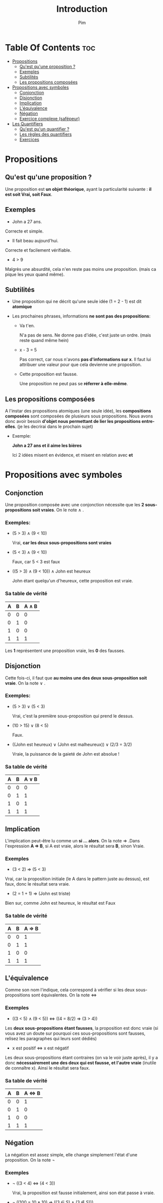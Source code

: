 #+TITLE:Introduction
#+AUTHOR: Pim


* Table Of Contents :toc:
- [[#propositions][Propositions]]
  - [[#quest-quune-proposition-][Qu'est qu'une proposition ?]]
  - [[#exemples][Exemples]]
  - [[#subtilités][Subtilités]]
  - [[#les-propositions-composées][Les propositions composées]]
- [[#propositions-avec-symboles][Propositions avec symboles]]
  - [[#conjonction][Conjonction]]
  - [[#disjonction][Disjonction]]
  - [[#implication][Implication]]
  - [[#léquivalence][L'équivalence]]
  - [[#négation][Négation]]
  - [[#exercice-complexe-safépeur][Exercice complexe (safépeur)]]
- [[#les-quantifiers][Les Quantifiers]]
  - [[#quest-quun-quantifier-][Qu'est qu'un quantifier ?]]
  - [[#les-règles-des-quantifiers][Les règles des quantifiers]]
  - [[#exercices][Exercices]]

* Propositions
** Qu'est qu'une proposition ?

Une proposition est *un objet théorique*, ayant la particularité suivante : *il est soit Vrai, soit Faux*.

** Exemples

- John a 27 ans.

Correcte et simple.

- Il fait beau aujourd'hui.

Correcte et facilement vérifiable.

- 4 > 9
Malgrès une absurdité, cela n'en reste pas moins une proposition. (mais ca pique les yeux quand même).

** Subtilités

- Une proposition qui ne décrit qu'une seule idée (1 = 2 - 1) est dit *atomique*

- Les prochaines phrases, informations *ne sont pas des propositions*:

  + Va t'en.

    N'a pas de sens. Ne donne pas d'idée, c'est juste un ordre. (mais reste quand même hein)

  + x - 3 = 5

    Pas correct, car nous n'avons *pas d'informations sur x*. Il faut lui attribuer une valeur pour que cela devienne une proposition.

  + Cette proposition est fausse.

    Une proposition ne peut pas se *réferrer à elle-même*.

** Les propositions composées

A l'instar des propositions atomiques (une seule idée), les *compositions composées* sont composées de plusieurs sous propositions. Nous avons donc avoir besoin *d'objet nous permettant de lier les propositions entre-elles*. (je les decrirai dans le prochain sujet)

- Exemple:

  *John a 27 ans et il aime les bières*

  Ici 2 idées misent en évidence, et misent en relation avec *et*

* Propositions avec symboles

** Conjonction

Une proposition composée avec une conjonction nécessite que les *2 sous-propositions soit vraies*.
On le note \land .

*** Exemples:

  - (5 > 3) \land (9 < 10)

    Vrai, *car les deux sous-propositions sont vraies*

  - (5 < 3) \land (9 < 10)

    Faux, car 5 < 3 est faux

  - ((5 > 3) \land (9 < 10)) \land John est heureux

    John étant quelqu'un d'heureux, cette proposition est vraie.

*** Sa table de vérité

| A | B | A \land B |
|---+---+-----------|
| 0 | 0 |         0 |
| 0 | 1 |         0 |
| 1 | 0 |         0 |
| 1 | 1 |         1 |

Les *1* représentent une proposition vraie, les *0* des fausses.


** Disjonction

Cette fois-ci, il faut que *au moins une des deux sous-proposition soit vraie*. On la note \lor .

*** Exemples:

  - (5 > 3) \lor (5 < 3)

    Vrai, c'est la première sous-proposition qui prend le dessus.

  - (10 > 15) \lor (8 < 5)

    Faux.

  - ((John est heureux) \lor (John est malheureux)) \lor (2/3 = 3/2)

    Vraie, la puissance de la gaieté de John est absolue !

*** Sa table de vérité

| A | B | A \lor B |
|---+---+----------|
| 0 | 0 |        0 |
| 0 | 1 |        1 |
| 1 | 0 |        1 |
| 1 | 1 |        1 |

** Implication
L'implication peut-être lu comme un *si ... alors*. On la note \Rightarrow .Dans l'expression
*A \Rightarrow B*, si A est vraie, alors le résultat sera *B*, sinon Vraie.

*** Exemples
- (3 < 2) \Rightarrow (5 < 3)

Vrai, car la proposition initiale (le A dans le pattern juste au dessus), est faux, donc le résultat sera vraie.

- (2 = 1 + 1) \Rightarrow (John est triste)

Bien sur, comme John est heureux, le résultat est Faux

*** Sa table de vérité

| A | B | A \Rightarrow B |
|---+---+-----------------|
| 0 | 0 |        1        |
| 0 | 1 |        1        |
| 1 | 0 |        0        |
| 1 | 1 |        1        |



** L'équivalence

Comme son nom l'indique, cela correspond à vérifier si les deux sous-propositions sont équivalentes. On la note \Leftrightarrow

*** Exemples

- ((3 < 5) \land (9 < 5)) \Leftrightarrow ((4 = 8/2) \Rightarrow (3 > 4))

Les *deux sous-propositions étant fausses*, la proposition est donc vraie (si vous avez un doute sur pourquoi ces sous-propositions sont fausses, relisez les paragraphes qui leurs sont dédiés)

- x est positif \Leftrightarrow x est négatif

Les deux sous-propositions étant contraires (on va le voir juste après), il y a donc *nécessairement une des deux qui est fausse, et l'autre vraie* (inutile de connaître x). Ainsi le résultat sera faux.

*** Sa table de vérité

| A | B | A \Leftrightarrow B |
|---+---+---------------------|
| 0 | 0 |                   1 |
| 0 | 1 |                   0 |
| 1 | 0 |                   0 |
| 1 | 1 |                   1 |

** Négation

La négation est assez simple, elle change simplement l'état d'une proposition. On la note \neg


*** Exemples

- \neg ((3 < 4) \Leftrightarrow (4 < 3))

  Vrai, la proposition est fausse initialement, ainsi son état passe à vraie.

- \neg ((100 = 10 * 10) \Rightarrow ((3 \in S) \land (3 \notin S)))

  Vrai aussi


*** Sa table de vérité

| A | \neg A |
|---+--------|
| 0 |      1 |
| 1 |      0 |


** Exercice complexe (safépeur)

Essaye de les faire sans regarder la réponse, mais bon tu fais ce que tu veux.

*** Exercice

Posons T comme étant une proposition à l'état vraie.

Determinez pour chacun des cas suivant, si on peut connaître à coup sur le résultat de la proposition. (Un exemple pour exprimer mon propos)

- Exemple :

  T \land (\neg T)

  Ici, nous pouvons être à coup sur que le résultat sera faux. C'est cette certitude que nous cherchons. Il suffit de dire si elle existe ou non, si oui, donnez sa valeur.

1) T \lor A
2) T \Rightarrow A
3) \neg T \Rightarrow \neg (A \lor B)
4) \neg (\neg T \land A) \Leftrightarrow \neg T
5) \neg ((\neg T \land \neg A) \Leftrightarrow \neg B)
6) A \Rightarrow (\neg B \Rightarrow (\neg T \Rightarrow \neg A))

*** Solutions

1) T étant vrai, pas besoin de savoir l'état de A pour savoir que le résultat est déjà défini, et est vrai.
2) On ne peut pas savoir, la solution dépend de A.
3) On peut le determiner, nous somme dans le cas contraire du précedant, la première proposition étant fausse, le résultat est fini, qu'importe la deuxième. Le résultat est donc vrai.

   (Jusque là c'était juste de la lecture des tables de vérités)

4) Procédons au cas par cas

   - (\neg T \land A) : Faux car \neg T est faux
   - \neg (\neg T \land A) : Vrai, par déduction de l'affirmation précedente
   - \neg (\neg T \land A) \Leftrightarrow \neg T : Faux, car \neg T et Vrai ne sont pas identiques.

5) Procédons au cas par cas

   - (\neg T \land \neg A) : Faux, car \neg T est Faux
   - (\neg T \land \neg A) \Leftrightarrow \neg B) : On ne peut pas savoir, nous ne connaissons rien de B
   - \neg ((\neg T \land \neg A) \Leftrightarrow \neg B) : Ainsi on ne peut pas le déterminer.

6) Procédons au cas par cas

   - \neg T \Rightarrow \neg A Necessairement vrai, \neg T est faux
   - \neg B \Rightarrow (\neg T \Rightarrow \neg A) Vrai, si B est vrai, alors le résultat l'est aussi, et on ne nous soucis nullement de la deuxième proposition. Si B faux, alors on s'intéresse, cette fois si, à la deuxième proposition, qui est vrai, donc le résultat l'est aussi.
   - A \Rightarrow (\neg B \Rightarrow (\neg T \Rightarrow \neg A)) Meme raisonnement qu'auparavant. Ainsi le résultat est vrai.



* Les Quantifiers

** Qu'est qu'un quantifier ?

    Prenez la fonction f(x) = x. Cette fonction a 3 particularités majeures :
        - *strictement croissante*
        - *affine*
        - *définie sur R*

    On peut donc déduire certaines propriétés de cette fonction :
        - Pour tous x de R, il existe un et un seul y de R tel que *f(y) = x*
        - Pour tous x de R, il existe au moins un y de R tel que *f(x) < f(y)*

    Soyez sur de comprendre ces propriétés. De comprendre la réfléxion derrière.

    L'outil mathématiques nous donne des outils pour écrire ces propriétés:
        - \forall qui peut se lire comme *pour tout*
        - \exists qui peut se lire comme *il existe au moins*
        - \exists! qui peut se lire comme *il existe un et un seul*

    Ainsi on peut les réecrire comme cela :
        - \forall x \in R \exists! y \in R (f(y) = x)
        - \forall x \in R \exist y \in R (f(x) < f(y))

** Les règles des quantifiers
*** L'orde des quantifiers est important

Ces deux propositions

- \forall n \in N \exists m \in N (n < m)
- \exists m \in N \forall n \in N (n < m)

*N'ont pas du tout la même signification*, le premier peut se lire comme

Pour tous n de N, il existe un m de N strimement supérieur à n. Donc que N est infini, ce qui est parfaitement *vrai*.

Alors que le second

Il existe un n de N strictement supérieur à tous les autres m de N. Donc que N est fini, ce qui est *faux*.

*** La négation des quantifiers

Comme cela reste une proposition, nous pouvons *toujours utiliser* la conjonction, disjonction, implication, équivalence et négation. Cette dernière a une propriété avec les quantifiers.

Prenons le pattern suivant :

    - \forall a \in S, \exists b \in S (P(a,b))

      Avec a,b des variables, S un ensemble quelconque et P une proposition dépendante de deux valeurs.

*Exercice* Quel est sa négation ? (\neg (\forall a \in S, \exists b \in S (P(a,b)))

*Solution* Si cette proposition est fausse, il suffit juste de trouver un contre-exemple. Le contre-exemple aura donc les propriétés "inverses" de notre proposition initiale.

Ainsi, on aura :

    - \exists a \in S, \forall b \in S (\neg P(a,b))

Si cela vous semble confus, traduisez-le littéralement :

    - Pour tous a dans S, il existe au moins un b dans S qui vérifie la proposition suivante : P(a,b); en
    - Il existe un a dans D qui pour tout b dans S vérifie \neg P(a,b)

*** Les quantifiers ne créent pas de proposition

Les quantifiers tel quel ne sont pas des propositions, ainsi quelque chose comme cela :

    - \forall n \in N \land \exists m \in N ; \neg \forall x \in R

est gramaticalement incorrect.


** Exercices

    1) Exprimer la proposition P qui désigne si un nombre est premier ou non.

    2) Dire si ces prochaines propositions sont vraies ou fausses :

      a) \forall x in R, \exists y \in \R ( sqrt{x} = y ) ;; sqrt = racine carré

      b) \exists n \in N+, \forall m \in N- (n > m)

      c) \forall n \in N+, \forall m \in N- (n > m)

    3) Faites la négation de cette proposition :

      - \exists x \in R, \exists y \in R ( y > x > y² \Rightarrow ( 0 < x < 1 \land 0 < y < 1 ) )


*** Solutions

1) P(n) :\equiv n > 1 \land \forall m \in N ((1 < m \land m² \le n) \Rightarrow \neg (m | n)) ou n dénote d'un entier naturel

   ;; m | n -> "m divise n"

   - Simplement, un nombre premier est un entier naturel qui a deux diviseurs : 1 et lui-même.

   - Ainsi on pose n notre entier naturel, avec une condition initiale, il doit être nécessairement plus grand que 1 (1 n'est pas un nombre premier)

   - Ensuite on regarde pour tout entier naturel m, si il est compris entre 2 (2 compris) et m² \le n. Pourquoi cette intervalle ? Et bien essayez d'y répondre par vous-même. Un indice, listez tous les diviseurs d'un entier naturel non premier (comme 48 par exemple)

   - Si c'est le cas on regarde s'il est diviseur de n. Si m divise n, alors n n'est pas premier, sinon tout va bien, n est premier.
     ;; note : les valeurs non comprises dans l'intervalle [2,m² \le 2] ne sont pas des diviseurs de n, donc même si elles sont prises en compte, elles vont être "dépendante" des valeurs de cet intervalle.

2) Exercice 2

   a) Faux, pour les nombres négatifs

   b) Vrai, pour n = 1 par exemple

   c) Vrai aussi

3) \forall x \in R, \forall y \in R ( x > y > x² \land ( 0 \ge x \ge 1 \lor 0 \ge y \ge 1 ))

   (P \Rightarrow Q) \Leftrightarrow (\neg P \lor Q) ainsi

   \neg (P \Rightarrow Q) \Leftrightarrow \neg (\neg P \lor Q) \Leftrightarrow (P \land \neg Q)
